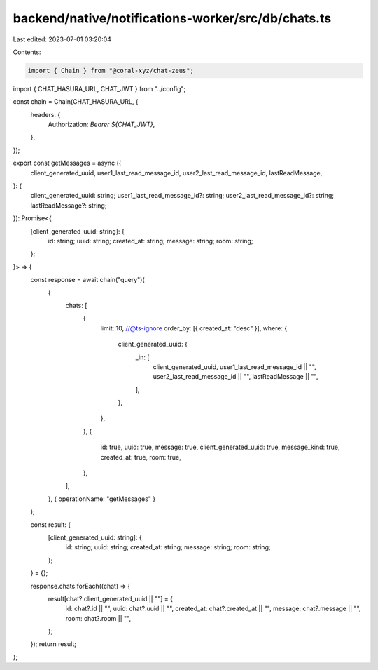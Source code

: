 backend/native/notifications-worker/src/db/chats.ts
===================================================

Last edited: 2023-07-01 03:20:04

Contents:

.. code-block:: ts

    import { Chain } from "@coral-xyz/chat-zeus";

import { CHAT_HASURA_URL, CHAT_JWT } from "../config";

const chain = Chain(CHAT_HASURA_URL, {
  headers: {
    Authorization: `Bearer ${CHAT_JWT}`,
  },
});

export const getMessages = async ({
  client_generated_uuid,
  user1_last_read_message_id,
  user2_last_read_message_id,
  lastReadMessage,
}: {
  client_generated_uuid: string;
  user1_last_read_message_id?: string;
  user2_last_read_message_id?: string;
  lastReadMessage?: string;
}): Promise<{
  [client_generated_uuid: string]: {
    id: string;
    uuid: string;
    created_at: string;
    message: string;
    room: string;
  };
}> => {
  const response = await chain("query")(
    {
      chats: [
        {
          limit: 10,
          //@ts-ignore
          order_by: [{ created_at: "desc" }],
          where: {
            client_generated_uuid: {
              _in: [
                client_generated_uuid,
                user1_last_read_message_id || "",
                user2_last_read_message_id || "",
                lastReadMessage || "",
              ],
            },
          },
        },
        {
          id: true,
          uuid: true,
          message: true,
          client_generated_uuid: true,
          message_kind: true,
          created_at: true,
          room: true,
        },
      ],
    },
    { operationName: "getMessages" }
  );

  const result: {
    [client_generated_uuid: string]: {
      id: string;
      uuid: string;
      created_at: string;
      message: string;
      room: string;
    };
  } = {};

  response.chats.forEach((chat) => {
    result[chat?.client_generated_uuid || ""] = {
      id: chat?.id || "",
      uuid: chat?.uuid || "",
      created_at: chat?.created_at || "",
      message: chat?.message || "",
      room: chat?.room || "",
    };
  });
  return result;
};


